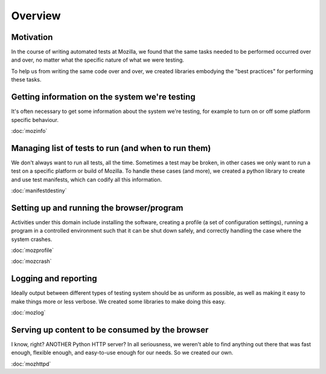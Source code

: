 Overview
========

Motivation
----------

In the course of writing automated tests at Mozilla, we found that
the same tasks needed to be performed occurred over and over, no
matter what the specific nature of what we were testing.

To help us from writing the same code over and over, we created
libraries embodying the "best practices" for performing these tasks.

Getting information on the system we're testing
-----------------------------------------------

It's often necessary to get some information about the system we're
testing, for example to turn on or off some platform specific
behaviour.

:doc:`mozinfo`

Managing list of tests to run (and when to run them)
----------------------------------------------------

We don't always want to run all tests, all the time. Sometimes a test
may be broken, in other cases we only want to run a test on a specific
platform or build of Mozilla. To handle these cases (and more), we
created a python library to create and use test manifests, which can
codify all this information.

:doc:`manifestdestiny`

Setting up and running the browser/program
------------------------------------------

Activities under this domain include installing the software, creating
a profile (a set of configuration settings), running a program in a
controlled environment such that it can be shut down safely, and
correctly handling the case where the system crashes.

:doc:`mozprofile`

:doc:`mozcrash`

Logging and reporting
---------------------

Ideally output between different types of testing system should be as
uniform as possible, as well as making it easy to make things more or
less verbose. We created some libraries to make doing this easy.

:doc:`mozlog`

Serving up content to be consumed by the browser
------------------------------------------------

I know, right? ANOTHER Python HTTP server? In all seriousness, we
weren't able to find anything out there that was fast enough, flexible
enough, and easy-to-use enough for our needs. So we created our own.

:doc:`mozhttpd`

